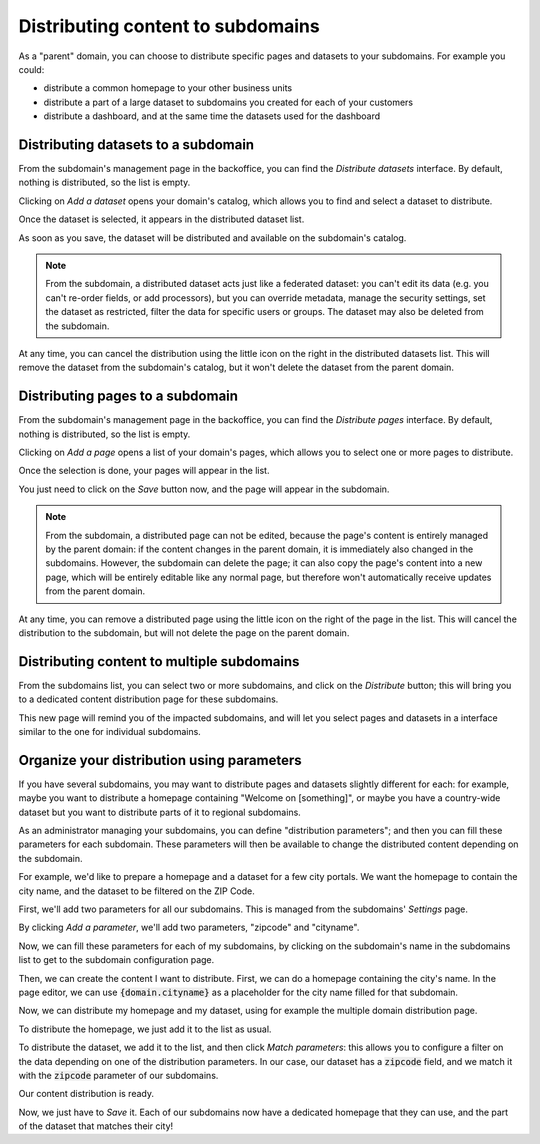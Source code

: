 Distributing content to subdomains
==================================

As a "parent" domain, you can choose to distribute specific pages and datasets to your subdomains. For example you could:

- distribute a common homepage to your other business units
- distribute a part of a large dataset to subdomains you created for each of your customers
- distribute a dashboard, and at the same time the datasets used for the dashboard



Distributing datasets to a subdomain
------------------------------------
From the subdomain's management page in the backoffice, you can find the *Distribute datasets* interface.
By default, nothing is distributed, so the list is empty.

.. ifconfig:: language == 'en'

    .. figure:: subdomains__distribution-datasets--en.png
        :alt: Distribution interface
        :width: 400px
        :align: center

        Distribution interface

Clicking on *Add a dataset* opens your domain's catalog, which allows you to find and select a dataset to distribute.

.. ifconfig:: language == 'en'

    .. figure:: subdomains__dataset-selection--en.png
        :alt: Dataset selection
        :width: 400px
        :align: center

        Dataset selection

Once the dataset is selected, it appears in the distributed dataset list. 

As soon as you save, the dataset will be distributed and available on the subdomain's catalog. 

.. note::
    From the subdomain, a distributed dataset acts just like a federated dataset: you can't edit its data (e.g. you can't re-order fields, or add processors), but you
    can override metadata, manage the security settings, set the dataset as restricted, filter the data for specific users or groups. The dataset may also be deleted from the subdomain.

At any time, you can cancel the distribution using the little icon on the right in the distributed datasets list. This will remove the dataset from the subdomain's catalog,
but it won't delete the dataset from the parent domain.


Distributing pages to a subdomain
---------------------------------
From the subdomain's management page in the backoffice, you can find the *Distribute pages* interface.
By default, nothing is distributed, so the list is empty.

.. ifconfig:: language == 'en'

    .. figure:: subdomains__distribution-pages--en.png
        :alt: Distribution interface
        :width: 400px
        :align: center

        Distribution interface

Clicking on *Add a page* opens a list of your domain's pages, which allows you to select one or more pages to distribute.

.. ifconfig:: language == 'en'

    .. figure:: subdomains__pages-list--en.png
        :alt: Pages list
        :width: 400px
        :align: center

        Pages list

Once the selection is done, your pages will appear in the list.

.. ifconfig:: language == 'en'

    .. figure:: subdomains__distribution-pages-filled--en.png
        :alt: Distribution interface with distributed pages
        :width: 400px
        :align: center

        Distribution interface with distributed pages

You just need to click on the *Save* button now, and the page will appear in the subdomain.

.. note::
    From the subdomain, a distributed page can not be edited, because the page's content is entirely managed by the parent domain: if the content changes in the parent domain, 
    it is immediately also changed in the subdomains. However, the subdomain can delete the page; it can also copy the page's content into a new page, which will be entirely editable
    like any normal page, but therefore won't automatically receive updates from the parent domain.

At any time, you can remove a distributed page using the little icon on the right of the page in the list. This will cancel the distribution to the subdomain, but will not delete the 
page on the parent domain.


Distributing content to multiple subdomains
-------------------------------------------
From the subdomains list, you can select two or more subdomains, and click on the *Distribute* button; this will bring you
to a dedicated content distribution page for these subdomains.

.. ifconfig:: language == 'en'

    .. figure:: subdomains__bulk-selection--en.png
        :alt: Selecting subdomains for distribution
        :width: 400px
        :align: center

        Selecting subdomains for distribution 

This new page will remind you of the impacted subdomains, and will let you select pages and datasets in a interface similar to
the one for individual subdomains.

.. ifconfig:: language == 'en'

    .. figure:: subdomains__bulk-content--en.png
        :alt: Selecting content
        :width: 400px
        :align: center

        Selecting content

Organize your distribution using parameters
-------------------------------------------
If you have several subdomains, you may want to distribute pages and datasets slightly different for each: for example, maybe you want
to distribute a homepage containing "Welcome on [something]", or maybe you have a country-wide dataset but you want to distribute
parts of it to regional subdomains.

.. ifconfig:: language == 'en'

    .. figure:: subdomains__distribution-schema--en.png
        :alt: Distributing data based on a subdomain parameter
        :width: 400px
        :align: center

        Distributing data based on a subdomain parameter

.. ifconfig:: language == 'fr'

    .. figure:: subdomains__distribution-schema--fr.png
        :alt: Distributing data based on a subdomain parameter
        :width: 400px
        :align: center

        Distributing data based on a subdomain parameter

As an administrator managing your subdomains, you can define "distribution parameters"; and then you can fill these parameters for each
subdomain. These parameters will then be available to change the distributed content depending on the subdomain.

For example, we'd like to prepare a homepage and a dataset for a few city portals. We want the homepage to contain the city
name, and the dataset to be filtered on the ZIP Code. 

First, we'll add two parameters for all our subdomains. This is managed from the subdomains' *Settings* page.

.. ifconfig:: language == 'en'

    .. figure:: subdomains__settings--en.png
        :alt: Subdomains' settings
        :width: 400px
        :align: center

        Subdomains' settings

By clicking *Add a parameter*, we'll add two parameters, "zipcode" and "cityname".

.. ifconfig:: language == 'en'

    .. figure:: subdomains__add-parameter--en.png
        :alt: Add a distribution parameter
        :width: 400px
        :align: center

        Add a distribution parameter

.. ifconfig:: language == 'en'

    .. figure:: subdomains__parameters-list--en.png
        :alt: Distribution parameters
        :width: 400px
        :align: center

        Distribution parameters

Now, we can fill these parameters for each of my subdomains, by clicking on the subdomain's name in the subdomains list to get to the
subdomain configuration page.

Then, we can create the content I want to distribute. First, we can do a homepage containing the city's name. In the page editor,
we can use :code:`{domain.cityname}` as a placeholder for the city name filled for that subdomain.

Now, we can distribute my homepage and my dataset, using for example the multiple domain distribution page.

To distribute the homepage, we just add it to the list as usual.

To distribute the dataset, we add it to the list, and then click *Match parameters*: this allows you to configure a filter on the
data depending on one of the distribution parameters. In our case, our dataset has a :code:`zipcode` field, and we match it with
the :code:`zipcode` parameter of our subdomains.

.. ifconfig:: language == 'en'

    .. figure:: subdomains__match-parameters--en.png
        :alt: Matching parameters for a dataset
        :width: 400px
        :align: center

        Matching parameters for a dataset

Our content distribution is ready.

.. ifconfig:: language == 'en'

    .. figure:: subdomains__parametrized-distribution--en.png
        :alt: Content distribution with parameters
        :width: 400px
        :align: center

        Content distribution with parameters

Now, we just have to *Save* it. Each of our subdomains now have a dedicated homepage that they can use, and the part of the dataset
that matches their city!